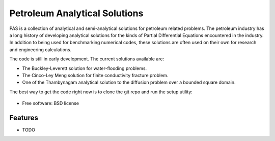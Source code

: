 ===============================
Petroleum Analytical Solutions
===============================



PAS is a collection of analytical and semi-analytical solutions for petroleum related problems.
The petroleum industry has a long history of developing analytical solutions 
for the kinds of Partial Differential Equations encountered in the industry. In addition to 
being used for benchmarking numerical codes, these solutions are often used 
on their own for research and engineering calculations. 

The code is still in early development. The current solutions available are:

* The Buckley-Leverett solution for water-flooding problems. 
* The Cinco-Ley Meng solution for finite conductivity fracture problem.
* One of the Thambynagam analytical solution to the diffusion problem over a bounded square domain.

The best way to get the code right now is to clone the git repo and run the setup utility:


    .. code-block:: bash
        $ git clone https://github.com/ohinai/pas.git
        $ python setup.py develop







* Free software: BSD license

Features
--------

* TODO
